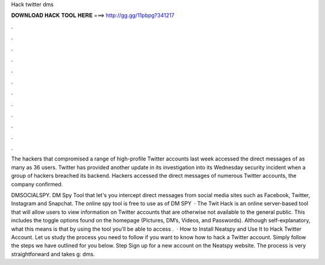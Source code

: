 Hack twitter dms



𝐃𝐎𝐖𝐍𝐋𝐎𝐀𝐃 𝐇𝐀𝐂𝐊 𝐓𝐎𝐎𝐋 𝐇𝐄𝐑𝐄 ===> http://gg.gg/11pbpg?341217



.



.



.



.



.



.



.



.



.



.



.



.

The hackers that compromised a range of high-profile Twitter accounts last week accessed the direct messages of as many as 36 users. Twitter has provided another update in its investigation into its Wednesday security incident when a group of hackers breached its backend. Hackers accessed the direct messages of numerous Twitter accounts, the company confirmed.

DMSOCIALSPY. DM Spy Tool that let's you intercept direct messages from social media sites such as Facebook, Twitter, Instagram and Snapchat. The online spy tool is free to use as of DM SPY   · The Twit Hack is an online server-based tool that will allow users to view information on Twitter accounts that are otherwise not available to the general public. This includes the toggle options found on the homepage (Pictures, DM’s, Videos, and Passwords). Although self-explanatory, what this means is that by using the tool you’ll be able to access .  · How to Install Neatspy and Use It to Hack Twitter Account. Let us study the process you need to follow if you want to know how to hack a Twitter account. Simply follow the steps we have outlined for you below. Step Sign up for a new account on the Neatspy website. The process is very straightforward and takes g: dms.
